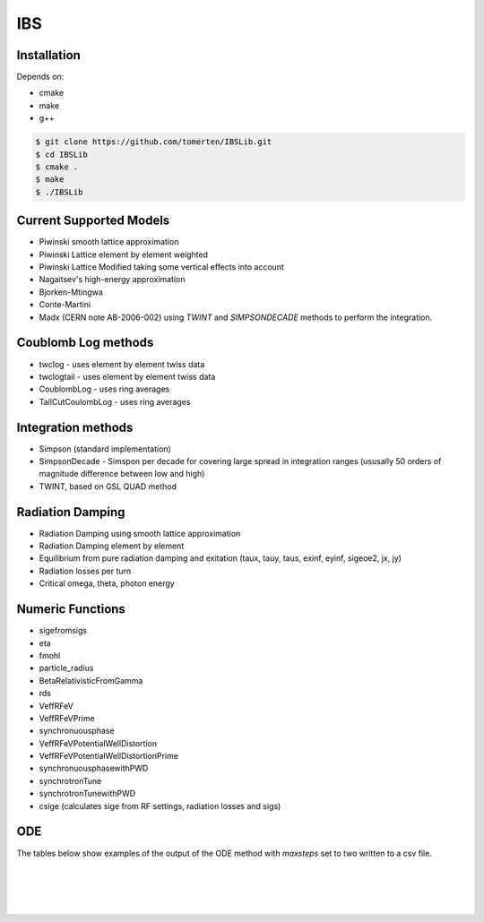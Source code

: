 ===
IBS
===

Installation
============

Depends on:

- cmake
- make
- g++

.. code-block:: bash

    $ git clone https://github.com/tomerten/IBSLib.git
    $ cd IBSLib
    $ cmake .
    $ make
    $ ./IBSLib

Current Supported Models
========================

- Piwinski smooth lattice approximation
- Piwinski Lattice element by element weighted
- Piwinski Lattice Modified taking some vertical effects into account
- Nagaitsev's high-energy approximation 
- Bjorken-Mtingwa
- Conte-Martini
- Madx (CERN note AB-2006-002) using `TWINT` and `SIMPSONDECADE` methods to perform the integration.

Coublomb Log methods
====================

- twclog - uses element by element twiss data
- twclogtail - uses element by element twiss data
- CoublombLog - uses ring averages 
- TailCutCoulombLog - uses ring averages


Integration methods
===================

- Simpson (standard implementation)
- SimpsonDecade - Simspon per decade for covering large spread in integration ranges (ususally 50 orders of magnitude difference between low and high)
- TWINT, based on GSL QUAD method

Radiation Damping
=================

- Radiation Damping using smooth lattice approximation 
- Radiation Damping element by element
- Equilibrium from pure radiation damping and exitation (taux, tauy, taus, exinf, eyinf, sigeoe2, jx, jy)
- Radiation losses per turn
- Critical omega, theta, photon energy

Numeric Functions
=================

- sigefromsigs
- eta 
- fmohl
- particle_radius
- BetaRelativisticFromGamma
- rds 
- VeffRFeV
- VeffRFeVPrime
- synchronuousphase
- VeffRFeVPotentialWellDistortion
- VeffRFeVPotentialWellDistortionPrime
- synchronuousphasewithPWD
- synchrotronTune
- synchrotronTunewithPWD
- csige (calculates sige from RF settings, radiation losses and sigs)

ODE 
===

The tables below show examples of the output of the ODE method with `maxsteps` set to two
written to a csv file.

.. csv-table:: ODE Model using Piwinski Smooth
    :file: ODE_test_output_piwinski_smooth.csv 
    :header-rows: 1

|

.. csv-table:: ODE Model using Piwinski Lattice
    :file: ODE_test_output_piwinski_lattice.csv 
    :header-rows: 1

|
    
.. csv-table::  ODE Model using Piwinski Lattice Modified   
    :file: ODE_test_output_piwinski_latticemodified.csv 
    :header-rows: 1

|
    
.. csv-table::  ODE Model using Nagaitsev   
    :file: ODE_test_output_nagaitsev.csv 
    :header-rows: 1

|
    
.. csv-table::  ODE Model using Nagaitsev Tailcut
    :file: ODE_test_output_nagaitsevtailcut.csv 
    :header-rows: 1